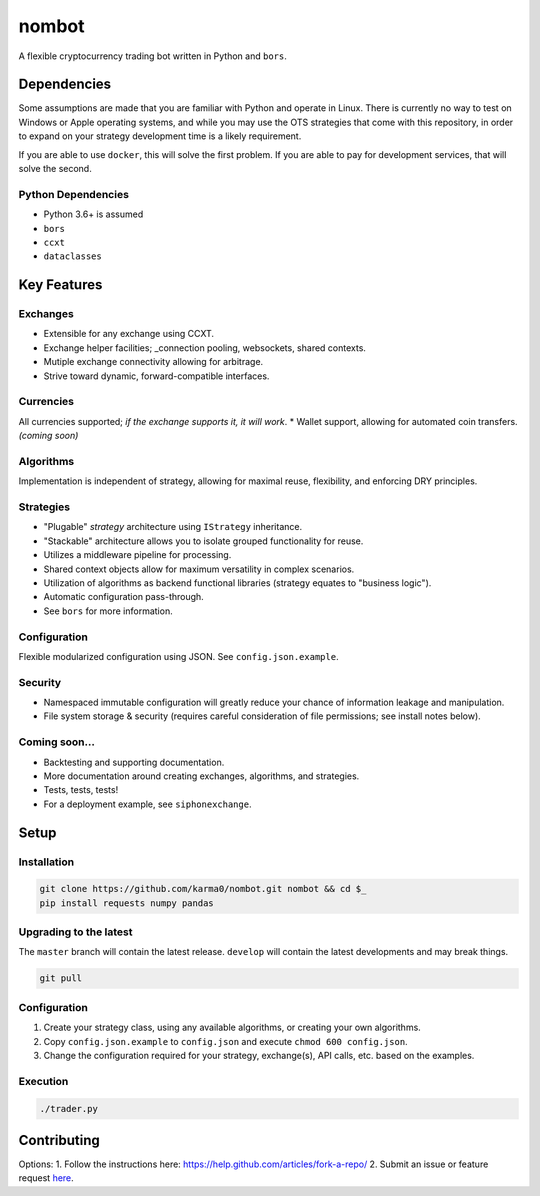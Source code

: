 nombot
======

A flexible cryptocurrency trading bot written in Python and ``bors``.

.. image:: https://travis-ci.org/karma0/nombot.svg?branch=master
    :target: https://travis-ci.org/karma0/nombot

.. image:: //readthedocs.org/projects/nombot/badge/?version=latest
    :target: https://nombot.readthedocs.io/en/latest/?badge=latest
    :alt: Documentation Status

.. image:: https://pyup.io/repos/github/karma0/nombot/shield.svg
     :target: https://pyup.io/repos/github/karma0/nombot/
     :alt: Updates

.. image:: https://pyup.io/repos/github/karma0/nombot/python-3-shield.svg
     :target: https://pyup.io/repos/github/karma0/nombot/
     :alt: Python 3

Dependencies
------------

Some assumptions are made that you are familiar with Python and operate
in Linux. There is currently no way to test on Windows or Apple
operating systems, and while you may use the OTS strategies that come
with this repository, in order to expand on your strategy development
time is a likely requirement.

If you are able to use ``docker``, this will solve the first problem. If
you are able to pay for development services, that will solve the
second.

Python Dependencies
~~~~~~~~~~~~~~~~~~~

-  Python 3.6+ is assumed
-  ``bors``
-  ``ccxt``
-  ``dataclasses``

Key Features
------------

Exchanges
~~~~~~~~~

-  Extensible for any exchange using CCXT.
-  Exchange helper facilities; \_connection pooling, websockets, shared
   contexts.
-  Mutiple exchange connectivity allowing for arbitrage.
-  Strive toward dynamic, forward-compatible interfaces.

Currencies
~~~~~~~~~~

All currencies supported; *if the exchange supports it, it will
work*. \* Wallet support, allowing for automated coin transfers.
*(coming soon)*

Algorithms
~~~~~~~~~~

Implementation is independent of strategy, allowing for maximal
reuse, flexibility, and enforcing DRY principles.

Strategies
~~~~~~~~~~

-  "Plugable" *strategy* architecture using ``IStrategy`` inheritance.
-  "Stackable" architecture allows you to isolate grouped functionality
   for reuse.
-  Utilizes a middleware pipeline for processing.
-  Shared context objects allow for maximum versatility in complex
   scenarios.
-  Utilization of algorithms as backend functional libraries (strategy
   equates to "business logic").
-  Automatic configuration pass-through.
-  See ``bors`` for more information.

Configuration
~~~~~~~~~~~~~

Flexible modularized configuration using JSON.  See ``config.json.example``.

Security
~~~~~~~~

-  Namespaced immutable configuration will greatly reduce your chance of
   information leakage and manipulation.
-  File system storage & security (requires careful consideration of
   file permissions; see install notes below).

Coming soon...
~~~~~~~~~~~~~~

-  Backtesting and supporting documentation.
-  More documentation around creating exchanges, algorithms, and
   strategies.
-  Tests, tests, tests!
-  For a deployment example, see ``siphonexchange``.

Setup
-----

Installation
~~~~~~~~~~~~

.. code:: bash

    git clone https://github.com/karma0/nombot.git nombot && cd $_
    pip install requests numpy pandas

Upgrading to the latest
~~~~~~~~~~~~~~~~~~~~~~~

The ``master`` branch will contain the latest release. ``develop`` will
contain the latest developments and may break things.

.. code:: bash

    git pull

Configuration
~~~~~~~~~~~~~

1. Create your strategy class, using any available algorithms, or
   creating your own algorithms.
2. Copy ``config.json.example`` to ``config.json`` and execute
   ``chmod 600 config.json``.
3. Change the configuration required for your strategy, exchange(s), API
   calls, etc. based on the examples.

Execution
~~~~~~~~~

.. code:: bash

    ./trader.py

Contributing
------------

Options: 1. Follow the instructions here:
https://help.github.com/articles/fork-a-repo/ 2. Submit an issue or
feature request
`here <https://help.github.com/articles/fork-a-repo/>`__.
